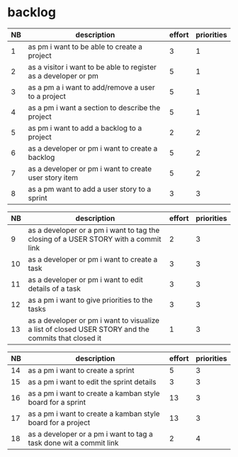 
* backlog

| NB | description                                                     | effort | priorities |
|----+-----------------------------------------------------------------+--------+------------|
|  1 | as pm i want to be able to create a project                     |      3 |          1 |
|  2 | as a visitor i want to be able to register as a developer or pm |      5 |          1 |
|  3 | as a pm a i want to add/remove a user to a project              |      5 |          1 |
|  4 | as a pm i want a section to describe the project                |      5 |          1 |
|  5 | as pm i want to add a backlog to a project                      |      2 |          2 |
|  6 | as a developer or pm i want to create a backlog                 |      5 |          2 |
|  7 | as a developer or pm i want to create user story item           |      5 |          2 |
|  8 | as a pm want to add a user story to a sprint                    |      3 |          3 |


| NB | description                                                                                         | effort | priorities |
|----+-----------------------------------------------------------------------------------------------------+--------+------------|
|  9 | as a developer or a pm i want to tag the closing of a USER STORY with a commit link                 |      2 |          3 |
| 10 | as a developer or pm i want to create a task                                                        |      3 |          3 |
| 11 | as a developer or pm i want to edit details of a task                                               |      3 |          3 |
| 12 | as a pm i want to give priorities to the tasks                                                      |      3 |          3 |
| 13 | as a developer or pm i want to visualize a list of closed USER STORY and the commits that closed it |      1 |          3 |




| NB | description                                                                                         | effort | priorities |
|----+-----------------------------------------------------------------------------------------------------+--------+------------|
| 14 | as a pm i want to create a sprint                                                                   |      5 |          3 |
| 15 | as a pm i want to edit the sprint details                                                           |      3 |          3 |
| 16 | as a pm i want to create a kamban style board for a sprint                                          |     13 |          3 |
| 17 | as a pm i want to create a kamban style board for a project                                         |     13 |          3 |
| 18 | as a developer or a pm i want to tag a task done wit a commit link                                  |      2 |          4 |
